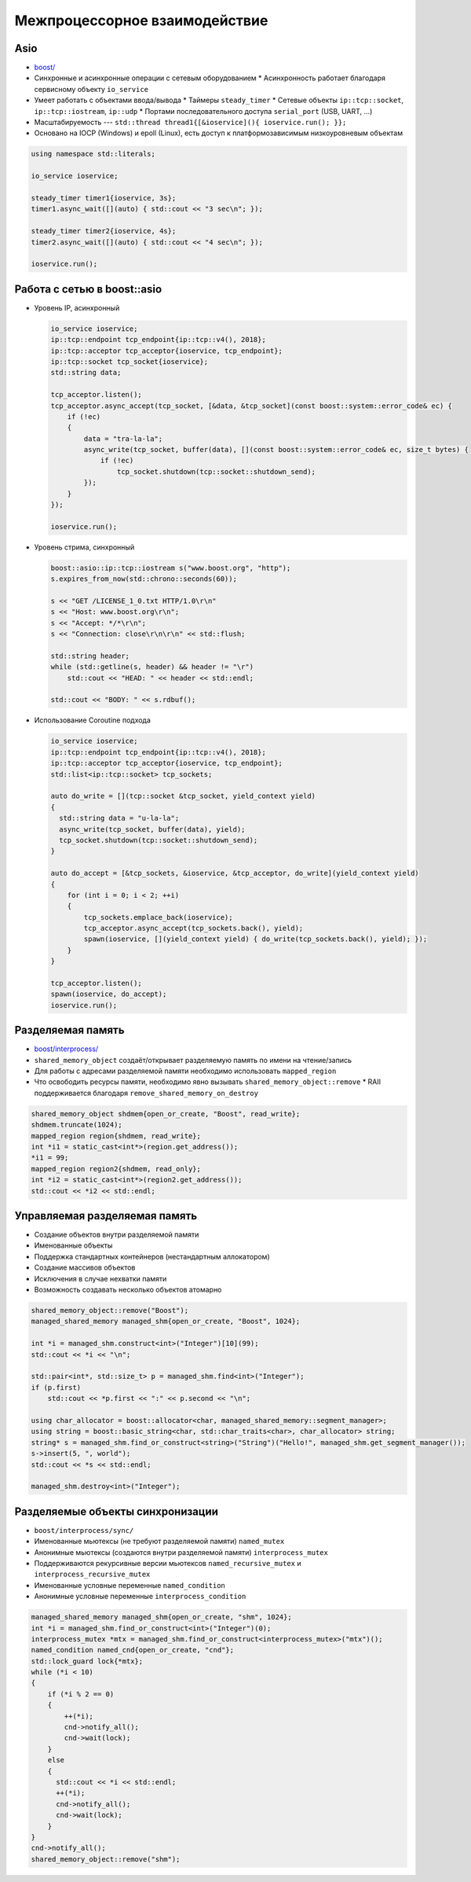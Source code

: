 Межпроцессорное взаимодействие
==============================

Asio
----

* `boost/ <https://www.boost.org/libs/asio>`_
* Синхронные и асинхронные операции с сетевым оборудованием
  * Асинхронность работает благодаря сервисному объекту ``io_service``
* Умеет работать с объектами ввода/вывода
  * Таймеры ``steady_timer``
  * Сетевые объекты ``ip::tcp::socket``, ``ip::tcp::iostream``, ``ip::udp``
  * Портами последовательного доступа ``serial_port`` (USB, UART, ...)
* Масштабируемость --- ``std::thread thread1{[&ioservice](){ ioservice.run(); }};``
* Основано на IOCP (Windows) и epoll (Linux), есть доступ к платформозависимым низкоуровневым объектам

.. code:: cpp

    using namespace std::literals;

    io_service ioservice;

    steady_timer timer1{ioservice, 3s};
    timer1.async_wait([](auto) { std::cout << "3 sec\n"; });

    steady_timer timer2{ioservice, 4s};
    timer2.async_wait([](auto) { std::cout << "4 sec\n"; });

    ioservice.run();

Работа с сетью в boost::asio
----------------------------

* Уровень IP, асинхронный

  .. code:: cpp

    io_service ioservice;
    ip::tcp::endpoint tcp_endpoint{ip::tcp::v4(), 2018};
    ip::tcp::acceptor tcp_acceptor{ioservice, tcp_endpoint};
    ip::tcp::socket tcp_socket{ioservice};
    std::string data;

    tcp_acceptor.listen();
    tcp_acceptor.async_accept(tcp_socket, [&data, &tcp_socket](const boost::system::error_code& ec) {
        if (!ec)
        {
            data = "tra-la-la";
            async_write(tcp_socket, buffer(data), [](const boost::system::error_code& ec, size_t bytes) {
                if (!ec)
                    tcp_socket.shutdown(tcp::socket::shutdown_send);
            });
        }
    });

    ioservice.run();

* Уровень стрима, синхронный

  .. code:: cpp

    boost::asio::ip::tcp::iostream s("www.boost.org", "http");
    s.expires_from_now(std::chrono::seconds(60));

    s << "GET /LICENSE_1_0.txt HTTP/1.0\r\n"
    s << "Host: www.boost.org\r\n";
    s << "Accept: */*\r\n";
    s << "Connection: close\r\n\r\n" << std::flush;

    std::string header;
    while (std::getline(s, header) && header != "\r")
        std::cout << "HEAD: " << header << std::endl;

    std::cout << "BODY: " << s.rdbuf();

* Использование Coroutine подхода

  .. code:: cpp

    io_service ioservice;
    ip::tcp::endpoint tcp_endpoint{ip::tcp::v4(), 2018};
    ip::tcp::acceptor tcp_acceptor{ioservice, tcp_endpoint};
    std::list<ip::tcp::socket> tcp_sockets;

    auto do_write = [](tcp::socket &tcp_socket, yield_context yield)
    {
      std::string data = "u-la-la";
      async_write(tcp_socket, buffer(data), yield);
      tcp_socket.shutdown(tcp::socket::shutdown_send);
    }

    auto do_accept = [&tcp_sockets, &ioservice, &tcp_acceptor, do_write](yield_context yield)
    {
        for (int i = 0; i < 2; ++i)
        {
            tcp_sockets.emplace_back(ioservice);
            tcp_acceptor.async_accept(tcp_sockets.back(), yield);
            spawn(ioservice, [](yield_context yield) { do_write(tcp_sockets.back(), yield); });
        }
    }

    tcp_acceptor.listen();
    spawn(ioservice, do_accept);
    ioservice.run();

Разделяемая память
------------------

* `boost/interprocess/ <http://www.boost.org/libs/interprocess>`_
* ``shared_memory_object`` создаёт/открывает разделяемую память по имени на чтение/запись
* Для работы с адресами разделяемой памяти необходимо использовать ``mapped_region``
* Что освободить ресурсы памяти, необходимо явно вызывать ``shared_memory_object::remove``
  * RAII поддерживается благодаря ``remove_shared_memory_on_destroy``

.. code:: cpp

    shared_memory_object shdmem{open_or_create, "Boost", read_write};
    shdmem.truncate(1024);
    mapped_region region{shdmem, read_write};
    int *i1 = static_cast<int*>(region.get_address());
    *i1 = 99;
    mapped_region region2{shdmem, read_only};
    int *i2 = static_cast<int*>(region2.get_address());
    std::cout << *i2 << std::endl;

Управляемая разделяемая память
------------------------------

* Создание объектов внутри разделяемой памяти
* Именованные объекты
* Поддержка стандартных контейнеров (нестандартным аллокатором)
* Создание массивов объектов
* Исключения в случае нехватки памяти
* Возможность создавать несколько объектов атомарно

.. code:: cpp

    shared_memory_object::remove("Boost");
    managed_shared_memory managed_shm{open_or_create, "Boost", 1024};

    int *i = managed_shm.construct<int>("Integer")[10](99);
    std::cout << *i << "\n";

    std::pair<int*, std::size_t> p = managed_shm.find<int>("Integer");
    if (p.first)
        std::cout << *p.first << ":" << p.second << "\n";

    using char_allocator = boost::allocator<char, managed_shared_memory::segment_manager>;
    using string = boost::basic_string<char, std::char_traits<char>, char_allocator> string;
    string* s = managed_shm.find_or_construct<string>("String")("Hello!", managed_shm.get_segment_manager());
    s->insert(5, ", world");
    std::cout << *s << std::endl;

    managed_shm.destroy<int>("Integer");

Разделяемые объекты синхронизации
---------------------------------

* ``boost/interprocess/sync/``
* Именованные мьютексы (не требуют разделяемой памяти) ``named_mutex``
* Анонимные мьютексы (создаются внутри разделяемой памяти) ``interprocess_mutex``
* Поддерживаются рекурсивные версии мьютексов ``named_recursive_mutex`` и ``interprocess_recursive_mutex``
* Именованные условные переменные ``named_condition``
* Анонимные условные переменные ``interprocess_condition``

.. code:: cpp

    managed_shared_memory managed_shm{open_or_create, "shm", 1024};
    int *i = managed_shm.find_or_construct<int>("Integer")(0);
    interprocess_mutex *mtx = managed_shm.find_or_construct<interprocess_mutex>("mtx")();
    named_condition named_cnd{open_or_create, "cnd"};
    std::lock_guard lock{*mtx};
    while (*i < 10)
    {
        if (*i % 2 == 0)
        {
            ++(*i);
            cnd->notify_all();
            cnd->wait(lock);
        }
        else
        {
          std::cout << *i << std::endl;
          ++(*i);
          cnd->notify_all();
          cnd->wait(lock);
        }
    }
    cnd->notify_all();
    shared_memory_object::remove("shm");
